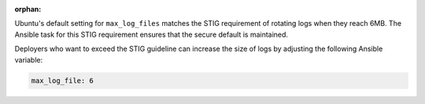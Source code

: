 :orphan:

Ubuntu's default setting for ``max_log_files`` matches the STIG requirement of
rotating logs when they reach 6MB. The Ansible task for this STIG
requirement ensures that the secure default is maintained.

Deployers who want to exceed the STIG guideline can increase the size of logs
by adjusting the following Ansible variable:

.. code-block:: yaml

    max_log_file: 6


